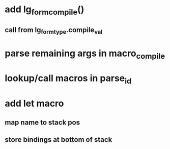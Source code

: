 * add lg_form_compile()
** call from lg_form_type.compile_val
* parse remaining args in macro_compile
* lookup/call macros in parse_id
* add let macro
** map name to stack pos
** store bindings at bottom of stack

